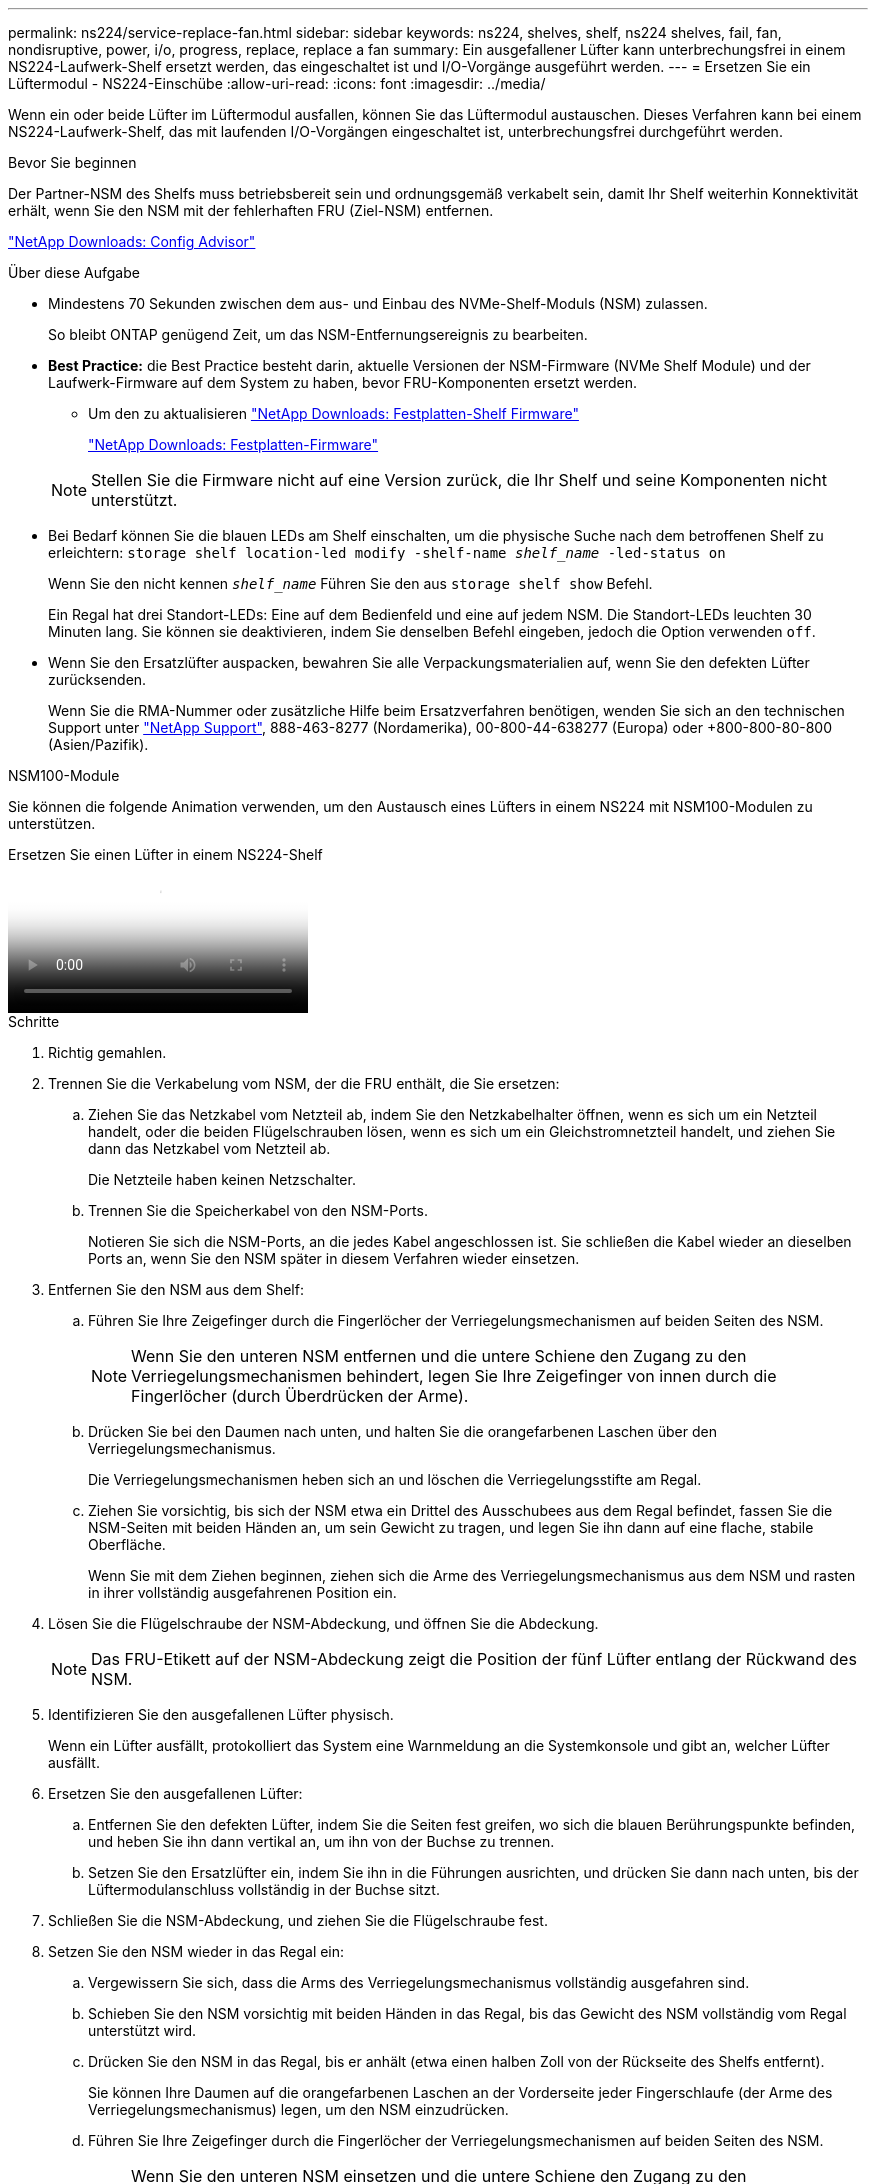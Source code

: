 ---
permalink: ns224/service-replace-fan.html 
sidebar: sidebar 
keywords: ns224, shelves, shelf, ns224 shelves, fail, fan, nondisruptive, power, i/o, progress, replace, replace a fan 
summary: Ein ausgefallener Lüfter kann unterbrechungsfrei in einem NS224-Laufwerk-Shelf ersetzt werden, das eingeschaltet ist und I/O-Vorgänge ausgeführt werden. 
---
= Ersetzen Sie ein Lüftermodul - NS224-Einschübe
:allow-uri-read: 
:icons: font
:imagesdir: ../media/


[role="lead"]
Wenn ein oder beide Lüfter im Lüftermodul ausfallen, können Sie das Lüftermodul austauschen. Dieses Verfahren kann bei einem NS224-Laufwerk-Shelf, das mit laufenden I/O-Vorgängen eingeschaltet ist, unterbrechungsfrei durchgeführt werden.

.Bevor Sie beginnen
Der Partner-NSM des Shelfs muss betriebsbereit sein und ordnungsgemäß verkabelt sein, damit Ihr Shelf weiterhin Konnektivität erhält, wenn Sie den NSM mit der fehlerhaften FRU (Ziel-NSM) entfernen.

https://mysupport.netapp.com/site/tools/tool-eula/activeiq-configadvisor["NetApp Downloads: Config Advisor"^]

.Über diese Aufgabe
* Mindestens 70 Sekunden zwischen dem aus- und Einbau des NVMe-Shelf-Moduls (NSM) zulassen.
+
So bleibt ONTAP genügend Zeit, um das NSM-Entfernungsereignis zu bearbeiten.

* *Best Practice:* die Best Practice besteht darin, aktuelle Versionen der NSM-Firmware (NVMe Shelf Module) und der Laufwerk-Firmware auf dem System zu haben, bevor FRU-Komponenten ersetzt werden.
+
** Um den zu aktualisieren https://mysupport.netapp.com/site/downloads/firmware/disk-shelf-firmware["NetApp Downloads: Festplatten-Shelf Firmware"^]
+
https://mysupport.netapp.com/site/downloads/firmware/disk-drive-firmware["NetApp Downloads: Festplatten-Firmware"^]

+
[NOTE]
====
Stellen Sie die Firmware nicht auf eine Version zurück, die Ihr Shelf und seine Komponenten nicht unterstützt.

====


* Bei Bedarf können Sie die blauen LEDs am Shelf einschalten, um die physische Suche nach dem betroffenen Shelf zu erleichtern: `storage shelf location-led modify -shelf-name _shelf_name_ -led-status on`
+
Wenn Sie den nicht kennen `_shelf_name_` Führen Sie den aus `storage shelf show` Befehl.

+
Ein Regal hat drei Standort-LEDs: Eine auf dem Bedienfeld und eine auf jedem NSM. Die Standort-LEDs leuchten 30 Minuten lang. Sie können sie deaktivieren, indem Sie denselben Befehl eingeben, jedoch die Option verwenden `off`.

* Wenn Sie den Ersatzlüfter auspacken, bewahren Sie alle Verpackungsmaterialien auf, wenn Sie den defekten Lüfter zurücksenden.
+
Wenn Sie die RMA-Nummer oder zusätzliche Hilfe beim Ersatzverfahren benötigen, wenden Sie sich an den technischen Support unter https://mysupport.netapp.com/site/global/dashboard["NetApp Support"^], 888-463-8277 (Nordamerika), 00-800-44-638277 (Europa) oder +800-800-80-800 (Asien/Pazifik).



[role="tabbed-block"]
====
.NSM100-Module
--
Sie können die folgende Animation verwenden, um den Austausch eines Lüfters in einem NS224 mit NSM100-Modulen zu unterstützen.

.Ersetzen Sie einen Lüfter in einem NS224-Shelf
video::29635ff8-ae86-4a48-ab2a-aa86002f3b66[panopto]
.Schritte
. Richtig gemahlen.
. Trennen Sie die Verkabelung vom NSM, der die FRU enthält, die Sie ersetzen:
+
.. Ziehen Sie das Netzkabel vom Netzteil ab, indem Sie den Netzkabelhalter öffnen, wenn es sich um ein Netzteil handelt, oder die beiden Flügelschrauben lösen, wenn es sich um ein Gleichstromnetzteil handelt, und ziehen Sie dann das Netzkabel vom Netzteil ab.
+
Die Netzteile haben keinen Netzschalter.

.. Trennen Sie die Speicherkabel von den NSM-Ports.
+
Notieren Sie sich die NSM-Ports, an die jedes Kabel angeschlossen ist. Sie schließen die Kabel wieder an dieselben Ports an, wenn Sie den NSM später in diesem Verfahren wieder einsetzen.



. Entfernen Sie den NSM aus dem Shelf:
+
.. Führen Sie Ihre Zeigefinger durch die Fingerlöcher der Verriegelungsmechanismen auf beiden Seiten des NSM.
+

NOTE: Wenn Sie den unteren NSM entfernen und die untere Schiene den Zugang zu den Verriegelungsmechanismen behindert, legen Sie Ihre Zeigefinger von innen durch die Fingerlöcher (durch Überdrücken der Arme).

.. Drücken Sie bei den Daumen nach unten, und halten Sie die orangefarbenen Laschen über den Verriegelungsmechanismus.
+
Die Verriegelungsmechanismen heben sich an und löschen die Verriegelungsstifte am Regal.

.. Ziehen Sie vorsichtig, bis sich der NSM etwa ein Drittel des Ausschubees aus dem Regal befindet, fassen Sie die NSM-Seiten mit beiden Händen an, um sein Gewicht zu tragen, und legen Sie ihn dann auf eine flache, stabile Oberfläche.
+
Wenn Sie mit dem Ziehen beginnen, ziehen sich die Arme des Verriegelungsmechanismus aus dem NSM und rasten in ihrer vollständig ausgefahrenen Position ein.



. Lösen Sie die Flügelschraube der NSM-Abdeckung, und öffnen Sie die Abdeckung.
+

NOTE: Das FRU-Etikett auf der NSM-Abdeckung zeigt die Position der fünf Lüfter entlang der Rückwand des NSM.

. Identifizieren Sie den ausgefallenen Lüfter physisch.
+
Wenn ein Lüfter ausfällt, protokolliert das System eine Warnmeldung an die Systemkonsole und gibt an, welcher Lüfter ausfällt.

. Ersetzen Sie den ausgefallenen Lüfter:
+
.. Entfernen Sie den defekten Lüfter, indem Sie die Seiten fest greifen, wo sich die blauen Berührungspunkte befinden, und heben Sie ihn dann vertikal an, um ihn von der Buchse zu trennen.
.. Setzen Sie den Ersatzlüfter ein, indem Sie ihn in die Führungen ausrichten, und drücken Sie dann nach unten, bis der Lüftermodulanschluss vollständig in der Buchse sitzt.


. Schließen Sie die NSM-Abdeckung, und ziehen Sie die Flügelschraube fest.
. Setzen Sie den NSM wieder in das Regal ein:
+
.. Vergewissern Sie sich, dass die Arms des Verriegelungsmechanismus vollständig ausgefahren sind.
.. Schieben Sie den NSM vorsichtig mit beiden Händen in das Regal, bis das Gewicht des NSM vollständig vom Regal unterstützt wird.
.. Drücken Sie den NSM in das Regal, bis er anhält (etwa einen halben Zoll von der Rückseite des Shelfs entfernt).
+
Sie können Ihre Daumen auf die orangefarbenen Laschen an der Vorderseite jeder Fingerschlaufe (der Arme des Verriegelungsmechanismus) legen, um den NSM einzudrücken.

.. Führen Sie Ihre Zeigefinger durch die Fingerlöcher der Verriegelungsmechanismen auf beiden Seiten des NSM.
+

NOTE: Wenn Sie den unteren NSM einsetzen und die untere Schiene den Zugang zu den Verriegelungsmechanismen behindert, legen Sie Ihre Zeigefinger von innen durch die Fingerlöcher (durch Überdrücken der Arme).

.. Drücken Sie bei den Daumen nach unten, und halten Sie die orangefarbenen Laschen über den Verriegelungsmechanismus.
.. Drücken Sie vorsichtig nach vorne, um die Verriegelungen über den Anschlag zu bringen.
.. Lösen Sie Ihre Daumen von den Spitzen der Verriegelungen, und drücken Sie dann weiter, bis die Verriegelungen einrasten.
+
Der NSM sollte vollständig in das Regal eingeführt und bündig mit den Kanten des Regals ausgeführt werden.



. Schließen Sie die Verkabelung wieder an den NSM an:
+
.. Schließen Sie die Speicherverkabelung wieder an die beiden NSM-Ports an.
+
Die Kabel werden mit der Zuglasche des Steckers nach oben eingesetzt. Wenn ein Kabel richtig eingesetzt wird, klickt es an seine Stelle.

.. Schließen Sie das Netzkabel wieder an das Netzteil an, und befestigen Sie das Netzkabel mit der Netzkabelhalterung, wenn es sich um ein Netzteil handelt. Ziehen Sie die beiden Flügelschrauben fest, wenn es sich um ein Gleichstromnetzteil handelt, und ziehen Sie dann das Netzkabel aus dem Netzteil.
+
Bei ordnungsgemäßer Funktion leuchtet die zweifarbige LED des Netzteils grün.

+
Außerdem leuchten beide NSM-Port-LNK-LEDs (grün) auf. Wenn eine LNK-LED nicht leuchtet, setzen Sie das Kabel wieder ein.



. Vergewissern Sie sich, dass die Warn-LEDs am NSM, der den ausgefallenen Lüfter enthält, und am Shelf-Bedienfeld nicht mehr leuchten.
+
Die NSM-Warn-LEDs werden nach dem Neustart des NSM ausgeschaltet und erkennen kein Lüfterproblem mehr. Dies kann drei bis fünf Minuten dauern.

. Überprüfen Sie, ob der NSM ordnungsgemäß verkabelt ist, indem Sie Active IQ Config Advisor ausführen.
+
Wenn Verkabelungsfehler auftreten, befolgen Sie die entsprechenden Korrekturmaßnahmen.

+
https://mysupport.netapp.com/site/tools/tool-eula/activeiq-configadvisor["NetApp Downloads: Config Advisor"^]



--
.NSM100B-Module
--
.Schritte
. Richtig gemahlen.
. Trennen Sie die Verkabelung vom NSM, der die FRU enthält, die Sie ersetzen:
+
.. Ziehen Sie das Netzkabel vom Netzteil ab, indem Sie den Netzkabelhalter öffnen, wenn es sich um ein Netzteil handelt, oder die beiden Flügelschrauben lösen, wenn es sich um ein Gleichstromnetzteil handelt, und ziehen Sie dann das Netzkabel vom Netzteil ab.
+
Die Netzteile haben keinen Netzschalter.

.. Trennen Sie die Speicherkabel von den NSM-Ports.
+
Notieren Sie sich die NSM-Ports, an die jedes Kabel angeschlossen ist. Sie schließen die Kabel wieder an dieselben Ports an, wenn Sie den NSM später in diesem Verfahren wieder einsetzen.



. Entfernen Sie die NSM:
+
image::../media/drw_g_and_t_handles_remove_ieops-1837.svg[Entfernen Sie den NSM.]

+
[cols="1,4"]
|===


 a| 
image::../media/icon_round_1.png[Legende Nummer 1]
 a| 
Drücken Sie an beiden Enden des NSM die vertikalen Verriegelungslaschen nach außen, um die Griffe zu lösen.



 a| 
image::../media/icon_round_2.png[Legende Nummer 2]
 a| 
** Ziehen Sie die Griffe zu sich, um den NSM aus der Mittelplatine zu lösen.
+
Beim Ziehen ziehen die Griffe aus dem Regal heraus. Wenn du Widerstand spürst, ziehe weiter.

** Schieben Sie den NSM aus dem Regal und legen Sie ihn auf eine Ebene, stabile Oberfläche.
+
Stellen Sie sicher, dass Sie die Unterseite des NSM stützen, während Sie ihn aus dem Regal ziehen.





 a| 
image::../media/icon_round_3.png[Legende Nummer 3]
 a| 
Drehen Sie die Griffe aufrecht (neben den Laschen), um sie aus dem Weg zu bewegen.

|===
. Öffnen Sie die NSM-Abdeckung, indem Sie die Flügelschraube gegen den Uhrzeigersinn drehen, um sie zu lösen, und öffnen Sie dann die Abdeckung.
+

NOTE: Das FRU-Etikett auf der NSM-Abdeckung zeigt die Position der fünf Lüfter entlang der Rückwand des NSM.

. Identifizieren Sie den ausgefallenen Lüfter physisch.
+
Wenn ein Lüfter ausfällt, protokolliert das System eine Warnmeldung an die Systemkonsole und gibt an, welcher Lüfter ausfällt.

. Ersetzen Sie den ausgefallenen Lüfter:
+
image::../media/drw_t_fan_replace_ieops-1979.svg[Entfernen Sie den defekten Lüfter.]

+
[cols="1,4"]
|===


 a| 
image::../media/icon_round_1.png[Legende Nummer 1]
 a| 
Entfernen Sie den defekten Lüfter, indem Sie die Seiten an den blauen Berührungspunkten fest fassen und ihn dann gerade nach oben aus dem Sockel ziehen.



 a| 
image::../media/icon_round_1.png[Legende Nummer 2]
 a| 
Setzen Sie den Ersatzlüfter in die Führungen ein, und drücken Sie ihn nach unten, bis der Lüfteranschluss vollständig in der Buchse sitzt.

|===
. Schließen Sie die NSM-Abdeckung, und ziehen Sie die Flügelschraube fest.
. Setzen Sie den NSM in das Regal ein:
+
image::../media/drw_g_and_t_handles_reinstall_ieops-1838.svg[Ersetzen Sie die NSM.]

+
[cols="1,4"]
|===


 a| 
image::../media/icon_round_1.png[Legende Nummer 1]
 a| 
Wenn Sie die NSM-Griffe senkrecht (neben den Laschen) gedreht haben, um sie während der Wartung des NSM aus dem Weg zu bewegen, drehen Sie sie nach unten in die horizontale Position.



 a| 
image::../media/icon_round_2.png[Legende Nummer 2]
 a| 
Richten Sie die Rückseite des NSM mit der Öffnung im Regal aus, und drücken Sie den NSM vorsichtig mit den Griffen, bis er vollständig sitzt.



 a| 
image::../media/icon_round_3.png[Legende Nummer 3]
 a| 
Drehen Sie die Griffe in die aufrechte Position, und fixieren Sie sie mit den Laschen.

|===
. Schließen Sie die Verkabelung wieder an den NSM an:
+
.. Schließen Sie die Speicherverkabelung wieder an die beiden NSM-Ports an.
+
Die Kabel werden mit der Zuglasche des Steckers nach oben eingesetzt. Wenn ein Kabel richtig eingesetzt wird, klickt es an seine Stelle.

.. Schließen Sie das Netzkabel wieder an das Netzteil an, und befestigen Sie das Netzkabel mit der Netzkabelhalterung, wenn es sich um ein Netzteil handelt. Ziehen Sie die beiden Flügelschrauben fest, wenn es sich um ein Gleichstromnetzteil handelt, und ziehen Sie dann das Netzkabel aus dem Netzteil.
+
Bei ordnungsgemäßer Funktion leuchtet die zweifarbige LED des Netzteils grün.

+
Außerdem leuchten beide NSM-Port-LNK-LEDs (grün) auf. Wenn eine LNK-LED nicht leuchtet, setzen Sie das Kabel wieder ein.



. Vergewissern Sie sich, dass die Warn-LEDs am NSM, der den ausgefallenen Lüfter enthält, und am Shelf-Bedienfeld nicht mehr leuchten.
+
Die NSM-Warn-LEDs werden nach dem Neustart des NSM ausgeschaltet und erkennen kein Lüfterproblem mehr. Dies kann drei bis fünf Minuten dauern.

. Überprüfen Sie, ob der NSM ordnungsgemäß verkabelt ist, indem Sie Active IQ Config Advisor ausführen.
+
Wenn Verkabelungsfehler auftreten, befolgen Sie die entsprechenden Korrekturmaßnahmen.

+
https://mysupport.netapp.com/site/tools/tool-eula/activeiq-configadvisor["NetApp Downloads: Config Advisor"^]



--
====